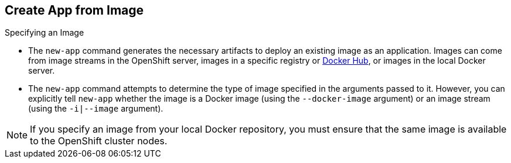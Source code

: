 == Create App from Image
:noaudio:

.Specifying an Image

* The `new-app` command generates the necessary artifacts to deploy an existing
image as an application. Images can come from image streams in the OpenShift
server, images in a specific registry or https://registry.hub.docker.com[Docker
Hub], or images in the local Docker server.

* The `new-app` command attempts to determine the type of image specified in the
arguments passed to it. However, you can explicitly tell `new-app` whether the
image is a Docker image (using the `--docker-image` argument) or an image stream
(using the `-i|--image` argument).


NOTE: If you specify an image from your local Docker repository, you must ensure
that the same image is available to the OpenShift cluster nodes.

ifdef::showscript[]

=== Transcript

endif::showscript[]

